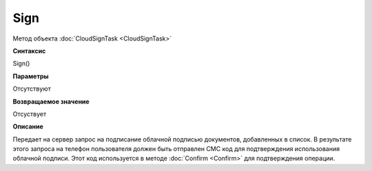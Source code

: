 ﻿Sign
====

Метод объекта :doc:`CloudSignTask <CloudSignTask>`

**Синтаксис**


Sign()

**Параметры**

Отсутствуют


**Возвращаемое значение**

Отсуствует


**Описание**


Передает на сервер запрос на подписание облачной подписью документов, 
добавленных в список. В результате этого запроса на телефон пользователя 
должен быть отправлен СМС код для подтверждения использования облачной подписи.
Этот код используется в методе :doc:`Confirm <Confirm>` для подтверждения
операции.